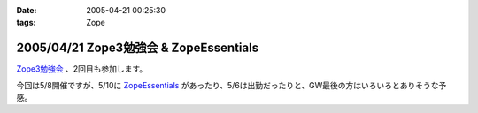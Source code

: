 :date: 2005-04-21 00:25:30
:tags: Zope

=======================================
2005/04/21 Zope3勉強会 & ZopeEssentials
=======================================

`Zope3勉強会`_ 、2回目も参加します。

今回は5/8開催ですが、5/10に ZopeEssentials_ があったり、5/6は出勤だったりと、GW最後の方はいろいろとありそうな予感。

.. _`Zope3勉強会`: http://www.zope.org/Members/yusei/zope3meeting/2
.. _ZopeEssentials: http://new.zope.jp/event/zopeessentials/1/



.. :extend type: text/plain
.. :extend:



.. :comments:
.. :comment id: 2005-11-28.4939629555
.. :title: Re: Zope3勉強会 & ZopeEssentials
.. :author: JJ
.. :date: 2005-05-01 22:45:32
.. :email: 
.. :url: http://forestlaw.zive.net/
.. :body:
.. はじめまして、Zope 関連ブログなどよく参考にさせていただいています。
.. 
.. ところで、タイトルのアンパサンドが RSS でサニタイジングされていないため RSS Reader で XML パーサーエラーになってしまいます。
.. 
.. rdf10_xml, rdf91_xml で 　→　のようにしていただけると助かります。
.. 
.. 
.. 
.. 
.. 
.. 
.. :comments:
.. :comment id: 2005-11-28.4940799019
.. :title: Re: Zope3勉強会 & ZopeEssentials
.. :author: JJ
.. :date: 2005-05-01 22:49:16
.. :email: 
.. :url: http://forestlaw.zive.net/
.. :body:
.. ↑肝心なところが消えてしまいました。
.. 
.. dtml-var title → dtml-var title html_quote のような修正をしていただけると助かります。
.. 
.. 汚してしまって、すいません。
.. 
.. 
.. 
.. :comments:
.. :comment id: 2005-11-28.4941957387
.. :title: Re: Zope3勉強会 & ZopeEssentials
.. :author: 清水川
.. :date: 2005-05-02 19:22:04
.. :email: taka@freia.jp
.. :url: 
.. :body:
.. 情報ありがとうございます。修正してみました。

